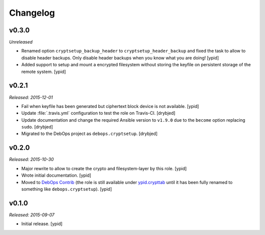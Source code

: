 Changelog
=========

v0.3.0
------

*Unreleased*

- Renamed option ``cryptsetup_backup_header`` to ``cryptsetup_header_backup``
  and fixed the task to allow to disable header backups.
  Only disable header backups when you know what you are doing! [ypid]

- Added support to setup and mount a encrypted filesystem without storing the
  keyfile on persistent storage of the remote system. [ypid]

v0.2.1
------

*Released: 2015-12-01*

- Fail when keyfile has been generated but ciphertext block device is not
  available. [ypid]

- Update :file:`.travis.yml` configuration to test the role on Travis-CI.
  [drybjed]

- Update documentation and change the required Ansible version to ``v1.9.0``
  due to the ``become`` option replacing ``sudo``. [drybjed]

- Migrated to the DebOps project as ``debops.cryptsetup``. [drybjed]

v0.2.0
------

*Released: 2015-10-30*

- Major rewrite to allow to create the crypto and filesystem-layer by this
  role. [ypid]

- Wrote initial documentation. [ypid]

- Moved to `DebOps Contrib`_ (the role is still available under
  `ypid.crypttab`_ until it has been fully renamed to something like
  ``debops.cryptsetup``). [ypid]

v0.1.0
------

*Released: 2015-09-07*

- Initial release. [ypid]

.. _ypid.crypttab: https://galaxy.ansible.com/detail#/role/4559
.. _DebOps Contrib: https://github.com/debops-contrib/
